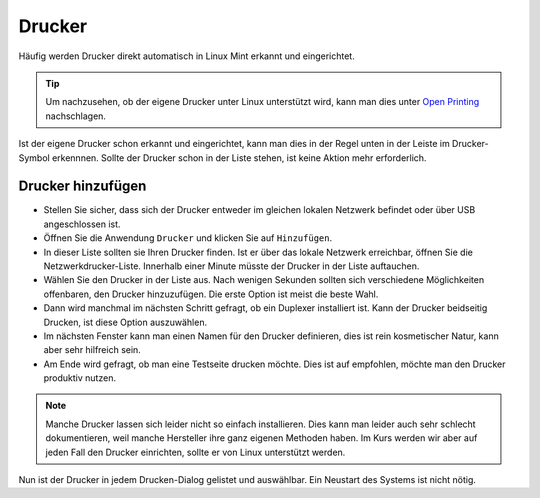 Drucker
=======

Häufig werden Drucker direkt automatisch in Linux Mint erkannt und eingerichtet.

.. tip:: 
    Um nachzusehen, ob der eigene Drucker unter Linux unterstützt wird, 
    kann man dies unter `Open Printing <https://www.openprinting.org/printers>`_ nachschlagen.

Ist der eigene Drucker schon erkannt und eingerichtet, kann man dies in der Regel unten in der Leiste im Drucker-Symbol erkennnen.
Sollte der Drucker schon in der Liste stehen, ist keine Aktion mehr erforderlich.

Drucker hinzufügen
------------------
- Stellen Sie sicher, dass sich der Drucker entweder im gleichen lokalen Netzwerk befindet oder über USB angeschlossen ist.
- Öffnen Sie die Anwendung ``Drucker`` und klicken Sie auf ``Hinzufügen``.
- In dieser Liste sollten sie Ihren Drucker finden. Ist er über das lokale Netzwerk erreichbar, öffnen Sie die Netzwerkdrucker-Liste. Innerhalb einer Minute müsste der Drucker in der Liste auftauchen.
- Wählen Sie den Drucker in der Liste aus. Nach wenigen Sekunden sollten sich verschiedene Möglichkeiten offenbaren, den Drucker hinzuzufügen. Die erste Option ist meist die beste Wahl.
- Dann wird manchmal im nächsten Schritt gefragt, ob ein Duplexer installiert ist. Kann der Drucker beidseitig Drucken, ist diese Option auszuwählen.
- Im nächsten Fenster kann man einen Namen für den Drucker definieren, dies ist rein kosmetischer Natur, kann aber sehr hilfreich sein.
- Am Ende wird gefragt, ob man eine Testseite drucken möchte. Dies ist auf empfohlen, möchte man den Drucker produktiv nutzen.

.. note:: 
    Manche Drucker lassen sich leider nicht so einfach installieren. 
    Dies kann man leider auch sehr schlecht dokumentieren, weil manche Hersteller ihre ganz eigenen Methoden haben.
    Im Kurs werden wir aber auf jeden Fall den Drucker einrichten, sollte er von Linux unterstützt werden.

Nun ist der Drucker in jedem Drucken-Dialog gelistet und auswählbar. Ein Neustart des Systems ist nicht nötig.